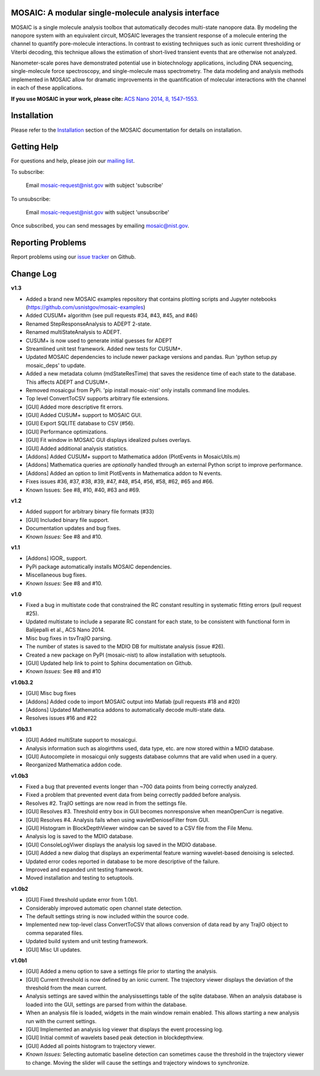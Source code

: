 .. image:: https://travis-ci.org/usnistgov/mosaic.svg?branch=devel-1.0
    :target: https://travis-ci.org/usnistgov/mosaic
    
MOSAIC: A modular single-molecule analysis interface
=================================


MOSAIC is a single molecule analysis toolbox that automatically decodes multi-state nanopore data. By modeling the nanopore system with an equivalent circuit, MOSAIC leverages the transient response of a molecule entering the channel to quantify pore-molecule interactions. In contrast to existing techniques such as ionic current thresholding or Viterbi decoding, this technique allows the estimation of short-lived transient events that are otherwise not analyzed.

Nanometer-scale pores have demonstrated potential use in biotechnology applications, including DNA sequencing, single-molecule force spectroscopy, and single-molecule mass spectrometry. The data modeling and analysis methods implemented in MOSAIC allow for dramatic improvements in the quantification of molecular interactions with the channel in each of these applications.

**If you use MOSAIC in your work, please cite:** `ACS Nano 2014, 8, 1547–1553.  <http://pubs.acs.org/doi/abs/10.1021/nn405761y>`_


Installation
=================================

Please refer to the `Installation <https://usnistgov.github.io/mosaic/html/doc/GettingStarted.html>`_ section of the MOSAIC documentation for details on installation.


Getting Help
=================================

For questions and help, please join our `mailing list <https://usnistgov.github.io/mosaic/html/doc/mailingList.html>`_. 

To subscribe:

	Email `mosaic-request@nist.gov <mailto:mosaic-request@nist.gov?subject=subscribe>`_ with subject 'subscribe'

To unsubscribe:

	Email `mosaic-request@nist.gov <mailto:mosaic-request@nist.gov?subject=unsubscribe>`_ with subject 'unsubscribe'

Once subscribed, you can send messages by emailing `mosaic@nist.gov <mailto:mosaic@nist.gov>`_.


Reporting Problems
=================================

Report problems using our `issue tracker <https://github.com/usnistgov/mosaic/issues>`_ on Github.


Change Log
=================================

**v1.3**

- Added a brand new MOSAIC examples repository that contains plotting scripts and Jupyter notebooks (https://github.com/usnistgov/mosaic-examples)

- Added CUSUM+ algorithm (see pull requests #34, #43, #45, and #46)
- Renamed StepResponseAnalysis to ADEPT 2-state.
- Renamed multiStateAnalysis to ADEPT.
- CUSUM+ is now used to generate initial guesses for ADEPT
- Streamlined unit test framework. Added new tests for CUSUM+.
- Updated MOSAIC dependencies to include newer package versions and pandas. Run 'python setup.py mosaic_deps' to update.
- Added a new metadata column (mdStateResTime) that saves the residence time of each state to the database. This affects ADEPT and CUSUM+.
- Removed mosaicgui from PyPi. 'pip install mosaic-nist' only installs command line modules. 
- Top level ConvertToCSV supports arbitrary file extensions.

- [GUI] Added more descriptive fit errors.
- [GUI] Added CUSUM+ support to MOSAIC GUI.
- [GUI] Export SQLITE database to CSV (#56).
- [GUI] Performance optimizations.
- [GUI] Fit window in MOSAIC GUI displays idealized pulses overlays.
- [GUI] Added additional analysis statistics.

- [Addons] Added CUSUM+ support to Mathematica addon (PlotEvents in MosaicUtils.m)
- [Addons] Mathematica queries are *optionally* handled through an external Python script to improve performance.
- [Addons] Added an option to limit PlotEvents in Mathematica addon to N events.

- Fixes issues #36, #37, #38, #39, #47, #48, #54, #56, #58, #62, #65 and #66.
- Known Issues: See #8, #10, #40, #63 and #69.

**v1.2**

- Added support for arbitrary binary file formats (#33)
- [GUI] Included binary file support.
- Documentation updates and bug fixes.
- *Known Issues:* See #8 and #10.

**v1.1**

- [Addons] IGOR_ support.
- PyPi package automatically installs MOSAIC dependencies.
- Miscellaneous bug fixes.
- *Known Issues:* See #8 and #10.

**v1.0**

- Fixed a bug in multistate code that constrained the RC constant resulting in systematic fitting errors (pull request #25).
- Updated multistate to include a separate RC constant for each state, to be consistent with functional form in Balijepalli et al., ACS Nano 2014.
- Misc bug fixes in tsvTrajIO parsing.
- The number of states is saved to the MDIO DB for multistate analysis (issue #26).
- Created a new package on PyPI (mosaic-nist) to allow installation with setuptools.
- [GUI] Updated help link to point to Sphinx documentation on Github.
- *Known Issues:* See #8 and #10 

**v1.0b3.2**

- [GUI] Misc bug fixes
- [Addons] Added code to import MOSAIC output into Matlab (pull requests #18 and #20)
- [Addons] Updated Mathematica addons to automatically decode multi-state data.
- Resolves issues #16 and #22

**v1.0b3.1**

- [GUI] Added multiState support to mosaicgui.
- Analysis information such as alogirthms used, data type, etc. are now stored within a MDIO database.
- [GUI] Autocomplete in mosaicgui only suggests database columns that are valid when used in a query.
- Reorganized Mathematica addon code.


**v1.0b3**

- Fixed a bug that prevented events longer than ~700 data points from being correctly analyzed.
- Fixed a problem that prevented event data from being correctly padded before analysis.
- Resolves #2. TrajIO settings are now read in from the settings file.
- [GUI] Resolves #3. Threshold entry box in GUI becomes nonresponsive when meanOpenCurr is negative.
- [GUI] Resolves #4. Analysis fails when using wavletDenioseFilter from GUI.
- [GUI] Histogram in BlockDepthViewer window can be saved to a CSV file from the File Menu.
- Analysis log is saved to the MDIO database.
- [GUI] ConsoleLogViwer displays the analysis log saved in the MDIO database.
- [GUI] Added a new dialog that displays an experimental feature warning wavelet-based denoising is selected.
- Updated error codes reported in database to be more descriptive of the failure.
- Improved and expanded unit testing framework.
- Moved installation and testing to setuptools.


**v1.0b2**

- [GUI] Fixed threshold update error from 1.0b1.
- Considerably improved automatic open channel state detection.
- The default settings string is now included within the source code.
- Implemented new top-level class ConvertToCSV that allows conversion of data read by any TrajIO object to comma separated files.
- Updated build system and unit testing framework.
- [GUI] Misc UI updates.


**v1.0b1**

- [GUI] Added a menu option to save a settings file prior to starting the analysis.
- [GUI] Current threshold is now defined by an ionic current. The trajectory viewer displays the deviation of the threshold from the mean current.
- Analysis settings are saved within the analysissettings table of the sqlite database. When an analysis database is loaded into the GUI, settings are parsed from within the database.
- When an analysis file is loaded, widgets in the main window remain enabled. This allows starting a new analysis run with the current settings.
- [GUI] Implemented an analysis log viewer that displays the event processing log.
- [GUI] Initial commit of wavelets based peak detection in blockdepthview.
- [GUI] Added all points histogram to trajectory viewer. 
- *Known Issues:* Selecting automatic baseline detection can sometimes cause the threshold in the trajectory viewer to change. Moving the slider will cause the settings and trajectory windows to synchronize.
